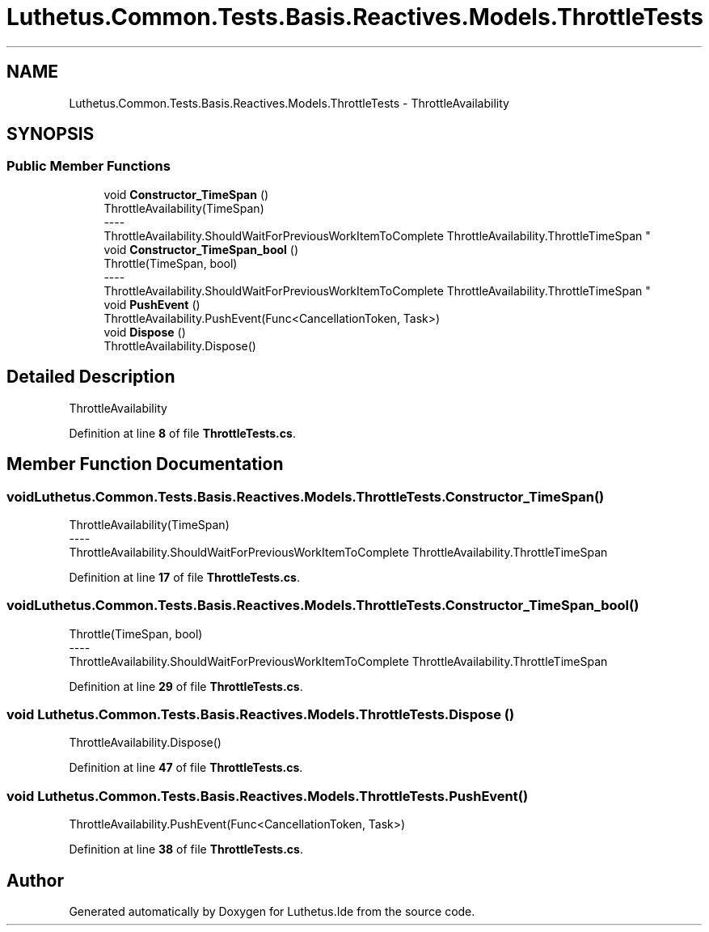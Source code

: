 .TH "Luthetus.Common.Tests.Basis.Reactives.Models.ThrottleTests" 3 "Version 1.0.0" "Luthetus.Ide" \" -*- nroff -*-
.ad l
.nh
.SH NAME
Luthetus.Common.Tests.Basis.Reactives.Models.ThrottleTests \- ThrottleAvailability  

.SH SYNOPSIS
.br
.PP
.SS "Public Member Functions"

.in +1c
.ti -1c
.RI "void \fBConstructor_TimeSpan\fP ()"
.br
.RI "ThrottleAvailability(TimeSpan) 
.br
----
.br
 ThrottleAvailability\&.ShouldWaitForPreviousWorkItemToComplete ThrottleAvailability\&.ThrottleTimeSpan "
.ti -1c
.RI "void \fBConstructor_TimeSpan_bool\fP ()"
.br
.RI "Throttle(TimeSpan, bool) 
.br
----
.br
 ThrottleAvailability\&.ShouldWaitForPreviousWorkItemToComplete ThrottleAvailability\&.ThrottleTimeSpan "
.ti -1c
.RI "void \fBPushEvent\fP ()"
.br
.RI "ThrottleAvailability\&.PushEvent(Func<CancellationToken, Task>) "
.ti -1c
.RI "void \fBDispose\fP ()"
.br
.RI "ThrottleAvailability\&.Dispose() "
.in -1c
.SH "Detailed Description"
.PP 
ThrottleAvailability 
.PP
Definition at line \fB8\fP of file \fBThrottleTests\&.cs\fP\&.
.SH "Member Function Documentation"
.PP 
.SS "void Luthetus\&.Common\&.Tests\&.Basis\&.Reactives\&.Models\&.ThrottleTests\&.Constructor_TimeSpan ()"

.PP
ThrottleAvailability(TimeSpan) 
.br
----
.br
 ThrottleAvailability\&.ShouldWaitForPreviousWorkItemToComplete ThrottleAvailability\&.ThrottleTimeSpan 
.PP
Definition at line \fB17\fP of file \fBThrottleTests\&.cs\fP\&.
.SS "void Luthetus\&.Common\&.Tests\&.Basis\&.Reactives\&.Models\&.ThrottleTests\&.Constructor_TimeSpan_bool ()"

.PP
Throttle(TimeSpan, bool) 
.br
----
.br
 ThrottleAvailability\&.ShouldWaitForPreviousWorkItemToComplete ThrottleAvailability\&.ThrottleTimeSpan 
.PP
Definition at line \fB29\fP of file \fBThrottleTests\&.cs\fP\&.
.SS "void Luthetus\&.Common\&.Tests\&.Basis\&.Reactives\&.Models\&.ThrottleTests\&.Dispose ()"

.PP
ThrottleAvailability\&.Dispose() 
.PP
Definition at line \fB47\fP of file \fBThrottleTests\&.cs\fP\&.
.SS "void Luthetus\&.Common\&.Tests\&.Basis\&.Reactives\&.Models\&.ThrottleTests\&.PushEvent ()"

.PP
ThrottleAvailability\&.PushEvent(Func<CancellationToken, Task>) 
.PP
Definition at line \fB38\fP of file \fBThrottleTests\&.cs\fP\&.

.SH "Author"
.PP 
Generated automatically by Doxygen for Luthetus\&.Ide from the source code\&.
